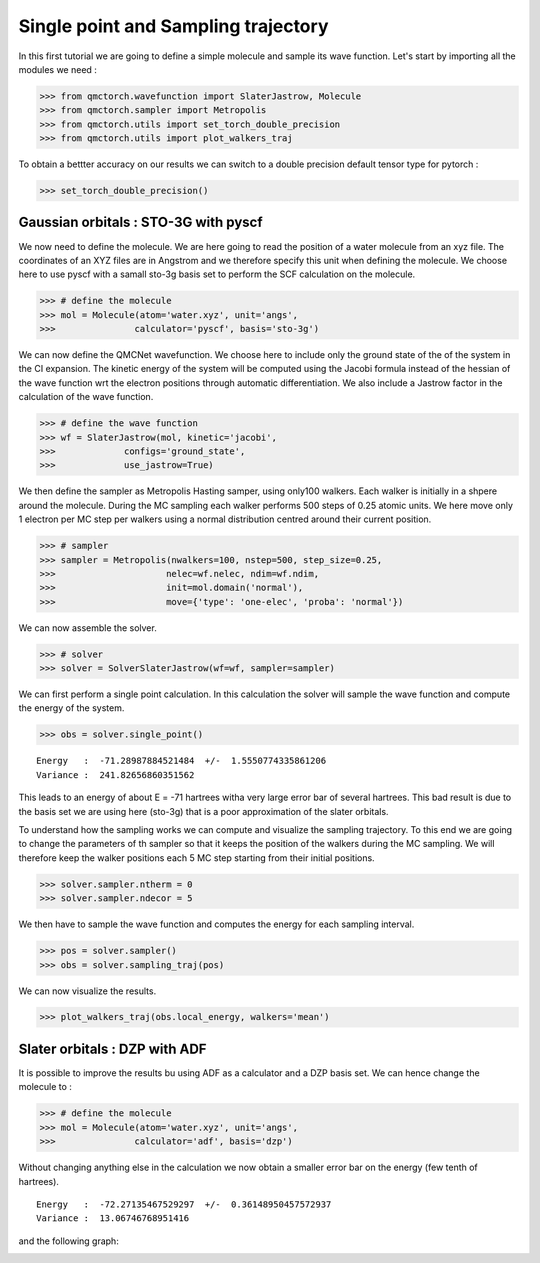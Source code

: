 Single point and Sampling trajectory
========================================

In this first tutorial we are going to define a simple molecule and sample its wave function.
Let's start by importing all the modules we need :

>>> from qmctorch.wavefunction import SlaterJastrow, Molecule
>>> from qmctorch.sampler import Metropolis
>>> from qmctorch.utils import set_torch_double_precision
>>> from qmctorch.utils import plot_walkers_traj

To obtain a bettter accuracy on our results we can switch to a double precision default
tensor type for pytorch :

>>> set_torch_double_precision()


Gaussian orbitals : STO-3G with pyscf
^^^^^^^^^^^^^^^^^^^^^^^^^^^^^^^^^^^^^^^^

We now  need to define the molecule. We are here going to read the position of a water molecule from an xyz file.
The coordinates of an XYZ files are in Angstrom and we therefore specify this unit when defining the molecule.
We choose here to use pyscf with a samall sto-3g basis set to perform the SCF calculation on the molecule.

>>> # define the molecule
>>> mol = Molecule(atom='water.xyz', unit='angs',
>>>               calculator='pyscf', basis='sto-3g')

We can now define the QMCNet wavefunction. We choose here to include only the ground state of the of the system in the CI expansion.
The kinetic energy of the system will be computed using the Jacobi formula instead of the hessian of the wave function  wrt the electron positions through automatic differentiation.
We also include a Jastrow factor in the calculation of the wave function.

>>> # define the wave function
>>> wf = SlaterJastrow(mol, kinetic='jacobi',
>>>             configs='ground_state',
>>>             use_jastrow=True)

We then define the sampler as Metropolis Hasting samper, using only100 walkers. Each walker is initially in a shpere around the molecule.
During the MC sampling each walker performs 500 steps of 0.25 atomic units. We here move only 1 electron per MC step per walkers using a normal distribution centred around their current position.

>>> # sampler
>>> sampler = Metropolis(nwalkers=100, nstep=500, step_size=0.25,
>>>                     nelec=wf.nelec, ndim=wf.ndim,
>>>                     init=mol.domain('normal'),
>>>                     move={'type': 'one-elec', 'proba': 'normal'})

We can now assemble the solver.

>>> # solver
>>> solver = SolverSlaterJastrow(wf=wf, sampler=sampler)

We can first perform  a single point calculation.
In this calculation the solver will sample the wave function and compute the energy of the system.

>>> obs = solver.single_point()

::

    Energy   :  -71.28987884521484  +/-  1.5550774335861206
    Variance :  241.82656860351562

This leads to an energy of about E = -71 hartrees witha  very large error bar of several hartrees. This bad result is due to the basis set
we are using here (sto-3g) that is a poor approximation of the slater orbitals.

To understand how the sampling works we can compute and visualize the sampling trajectory. To this end we are going to change the parameters of th sampler so that it keeps
the position of the walkers during the MC sampling. We will therefore keep the walker positions each 5 MC step starting from their initial positions.

>>> solver.sampler.ntherm = 0
>>> solver.sampler.ndecor = 5

We then have to sample the wave function and computes the energy for each sampling interval.

>>> pos = solver.sampler()
>>> obs = solver.sampling_traj(pos)

We can now visualize the results.

>>> plot_walkers_traj(obs.local_energy, walkers='mean')

.. image:: ../pics/samplig_sto.png


Slater orbitals : DZP with ADF
^^^^^^^^^^^^^^^^^^^^^^^^^^^^^^^^^^

It is possible to improve the results bu using ADF as a calculator and a DZP basis set. We can hence change the molecule to :

>>> # define the molecule
>>> mol = Molecule(atom='water.xyz', unit='angs',
>>>               calculator='adf', basis='dzp')

Without changing anything else in the calculation we now obtain a smaller error bar on the energy (few tenth of hartrees).

::

    Energy   :  -72.27135467529297  +/-  0.36148950457572937
    Variance :  13.06746768951416

and the following graph:

.. image:: ../pics/samplig_dzp.png




